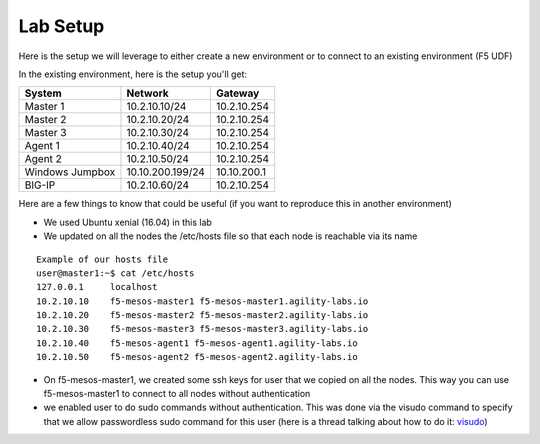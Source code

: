 Lab Setup
==============

Here is the setup we will leverage to either create a new environment or to connect to an existing environment (F5 UDF)

In the existing environment, here is the setup you'll get:

==================   ==================  =========================
  System               Network             Gateway
==================   ==================  =========================
    Master 1           10.2.10.10/24       10.2.10.254
    Master 2           10.2.10.20/24       10.2.10.254
    Master 3           10.2.10.30/24       10.2.10.254
    Agent  1           10.2.10.40/24       10.2.10.254
    Agent  2           10.2.10.50/24       10.2.10.254
 Windows Jumpbox       10.10.200.199/24      10.10.200.1
    BIG-IP             10.2.10.60/24       10.2.10.254
==================   ==================  =========================


Here are a few things to know that could be useful (if you want to reproduce this in another environment)

* We used Ubuntu xenial (16.04) in this lab
* We updated on all the nodes the /etc/hosts file so that each node is reachable via its name

::

  Example of our hosts file
  user@master1:~$ cat /etc/hosts
  127.0.0.1     localhost
  10.2.10.10    f5-mesos-master1 f5-mesos-master1.agility-labs.io
  10.2.10.20    f5-mesos-master2 f5-mesos-master2.agility-labs.io
  10.2.10.30    f5-mesos-master3 f5-mesos-master3.agility-labs.io
  10.2.10.40    f5-mesos-agent1 f5-mesos-agent1.agility-labs.io
  10.2.10.50    f5-mesos-agent2 f5-mesos-agent2.agility-labs.io


* On f5-mesos-master1, we created some ssh keys for user that we copied on all the nodes. This way you can use f5-mesos-master1 to connect to all nodes without authentication
* we enabled user to do sudo commands without authentication. This was done via the visudo command to specify that we allow passwordless sudo command for this user (here is a thread talking about how to do it: `visudo  <http://askubuntu.com/questions/504652/adding-nopasswd-in-etc-sudoers-doesnt-work/504666/>`_)
